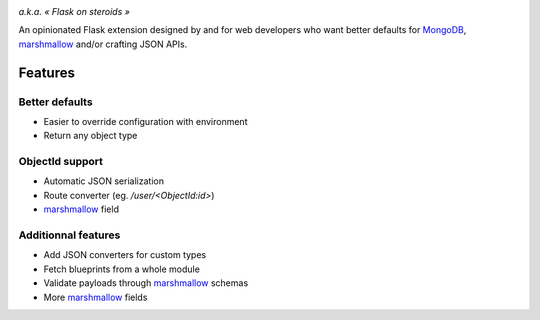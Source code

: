 .. image:: artwork/stupeflask.png
    :target: https://youtu.be/PdaAHMztNVE

*a.k.a. « Flask on steroids »*

An opinionated Flask extension designed by and for web developers who want
better defaults for MongoDB_, marshmallow_ and/or crafting JSON APIs.

Features
========

Better defaults
---------------

* Easier to override configuration with environment
* Return any object type

ObjectId support
----------------

* Automatic JSON serialization
* Route converter (eg. */user/<ObjectId:id>*)
* marshmallow_ field

Additionnal features
--------------------

* Add JSON converters for custom types
* Fetch blueprints from a whole module
* Validate payloads through marshmallow_ schemas
* More marshmallow_ fields

.. _marshmallow: https://marshmallow.readthedocs.io/en/latest/
.. _MongoDB: https://www.mongodb.com/
